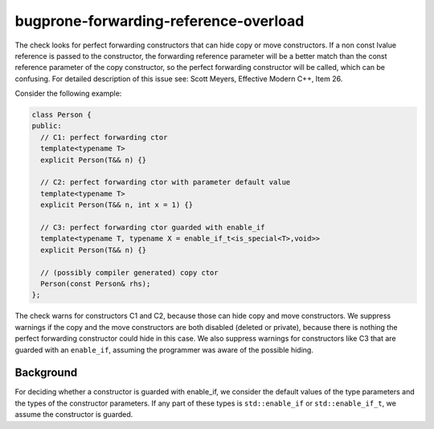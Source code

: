 .. title:: clang-tidy - bugprone-forwarding-reference-overload

bugprone-forwarding-reference-overload
======================================

The check looks for perfect forwarding constructors that can hide copy or move
constructors. If a non const lvalue reference is passed to the constructor, the
forwarding reference parameter will be a better match than the const reference
parameter of the copy constructor, so the perfect forwarding constructor will be
called, which can be confusing.
For detailed description of this issue see: Scott Meyers, Effective Modern C++,
Item 26.

Consider the following example:

.. code-block:: c++

    class Person {
    public:
      // C1: perfect forwarding ctor
      template<typename T>
      explicit Person(T&& n) {}

      // C2: perfect forwarding ctor with parameter default value
      template<typename T>
      explicit Person(T&& n, int x = 1) {}

      // C3: perfect forwarding ctor guarded with enable_if
      template<typename T, typename X = enable_if_t<is_special<T>,void>>
      explicit Person(T&& n) {}

      // (possibly compiler generated) copy ctor
      Person(const Person& rhs);
    };

The check warns for constructors C1 and C2, because those can hide copy and move
constructors. We suppress warnings if the copy and the move constructors are both
disabled (deleted or private), because there is nothing the perfect forwarding
constructor could hide in this case. We also suppress warnings for constructors
like C3 that are guarded with an ``enable_if``, assuming the programmer was aware of
the possible hiding.

Background
----------

For deciding whether a constructor is guarded with enable_if, we consider the
default values of the type parameters and the types of the constructor
parameters. If any part of these types is ``std::enable_if`` or ``std::enable_if_t``,
we assume the constructor is guarded.
